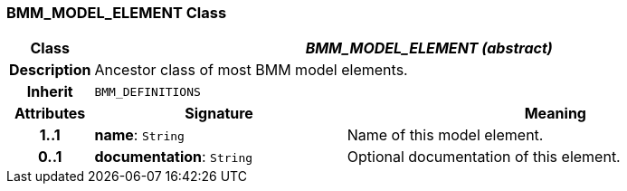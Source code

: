 === BMM_MODEL_ELEMENT Class

[cols="^1,3,5"]
|===
h|*Class*
2+^h|*_BMM_MODEL_ELEMENT (abstract)_*

h|*Description*
2+a|Ancestor class of most BMM model elements.

h|*Inherit*
2+|`BMM_DEFINITIONS`

h|*Attributes*
^h|*Signature*
^h|*Meaning*

h|*1..1*
|*name*: `String`
a|Name of this model element.

h|*0..1*
|*documentation*: `String`
a|Optional documentation of this element.
|===
